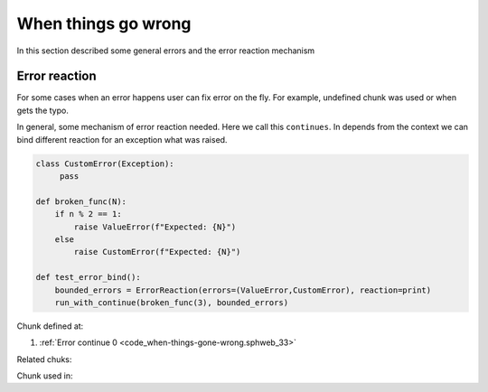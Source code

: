 When things go wrong
======================

In this section described some general errors and the error reaction
mechanism

Error reaction
--------------

For some cases when an error happens user can fix error on the
fly. For example, undefined chunk was used or when gets the typo.

In general, some mechanism of error reaction needed. Here we call this
``continues``. In depends from the context we can bind different
reaction for an exception what was raised. 

.. code:: python

    class CustomError(Exception):
         pass

    def broken_func(N):
        if n % 2 == 1:
            raise ValueError(f"Expected: {N}")
        else
            raise CustomError(f"Expected: {N}")

    def test_error_bind():
        bounded_errors = ErrorReaction(errors=(ValueError,CustomError), reaction=print)
        run_with_continue(broken_func(3), bounded_errors)



.. code-block:: python
   :caption: **<Error continue>** =
   :name: code_when-things-gone-wrong.sphweb_33
   :force:

    class ErrorReaction:
    
        def __init__(self, errors, reaction):
            self.errors = tuple(errors)
            self.reaction = reaction
    
    
    def run_with_continue(func, reaction, *args, **kwargs):
        try:
            res = func(*args, **kwargs)
        except reaction.errors as e:
            res = reaction.reaction(e)
        except Exception as e:
            raise e
        finally:
            return res
    
Chunk defined at:

#. :ref:`Error continue 0 <code_when-things-gone-wrong.sphweb_33>`

Related chuks:


Chunk used in:


